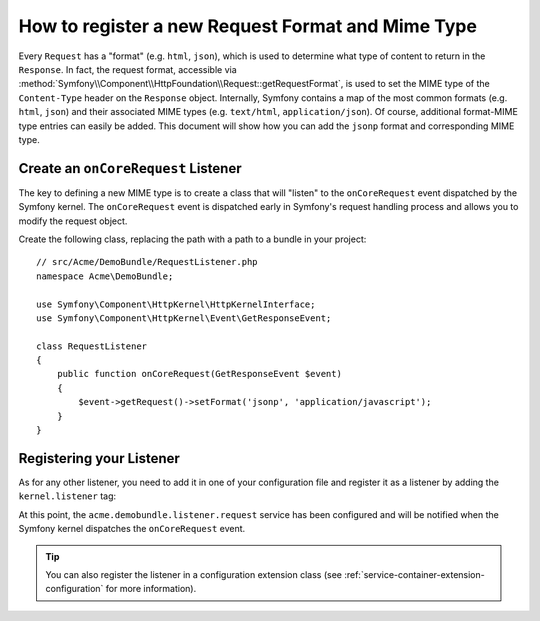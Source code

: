 .. index::
   single: Request; Add a request format and mime type

How to register a new Request Format and Mime Type
==================================================

Every ``Request`` has a "format" (e.g. ``html``, ``json``), which is used
to determine what type of content to return in the ``Response``. In fact,
the request format, accessible via
:method:`Symfony\\Component\\HttpFoundation\\Request::getRequestFormat`,
is used to set the MIME type of the ``Content-Type`` header on the ``Response``
object. Internally, Symfony contains a map of the most common formats (e.g.
``html``, ``json``) and their associated MIME types (e.g. ``text/html``,
``application/json``). Of course, additional format-MIME type entries can
easily be added. This document will show how you can add the ``jsonp`` format
and corresponding MIME type.

Create an ``onCoreRequest`` Listener
------------------------------------

The key to defining a new MIME type is to create a class that will "listen" to
the ``onCoreRequest`` event dispatched by the Symfony kernel. The
``onCoreRequest`` event is dispatched early in Symfony's request handling
process and allows you to modify the request object.

Create the following class, replacing the path with a path to a bundle in your
project::

    // src/Acme/DemoBundle/RequestListener.php
    namespace Acme\DemoBundle;

    use Symfony\Component\HttpKernel\HttpKernelInterface;
    use Symfony\Component\HttpKernel\Event\GetResponseEvent;

    class RequestListener
    {
        public function onCoreRequest(GetResponseEvent $event)
        {
            $event->getRequest()->setFormat('jsonp', 'application/javascript');
        }
    }

Registering your Listener
-------------------------

As for any other listener, you need to add it in one of your configuration
file and register it as a listener by adding the ``kernel.listener`` tag:

.. configuration-block::

    .. code-block:: xml

        <!-- app/config/config.xml -->
        <?xml version="1.0" ?>

        <container xmlns="http://symfony.com/schema/dic/services"
            xmlns:xsi="http://www.w3.org/2001/XMLSchema-instance"
            xsi:schemaLocation="http://symfony.com/schema/dic/services http://symfony.com/schema/dic/services/services-1.0.xsd">

            <service id="acme.demobundle.listener.request" class="Acme\DemoBundle\RequestListener">
                <tag name="kernel.listener" event="onCoreRequest" />
            </service>

        </container>

    .. code-block:: yaml

        # app/config/config.yml
        services:
            acme.demobundle.listener.request:
                class: Acme\DemoBundle\RequestListener
                tags:
                    - { name: kernel.listener event: onCoreRequest }

    .. code-block:: php

        # app/config/config.php
        $definition = new Definition('Acme\DemoBundle\RequestListener');
        $definition->addTag('kernel.listener', array('event' => 'onCoreRequest'));
        $container->setDefinition('acme.demobundle.listener.request', $definition);

At this point, the ``acme.demobundle.listener.request`` service has been
configured and will be notified when the Symfony kernel dispatches the
``onCoreRequest`` event.

.. tip::

    You can also register the listener in a configuration extension class (see
    :ref:`service-container-extension-configuration` for more information).
